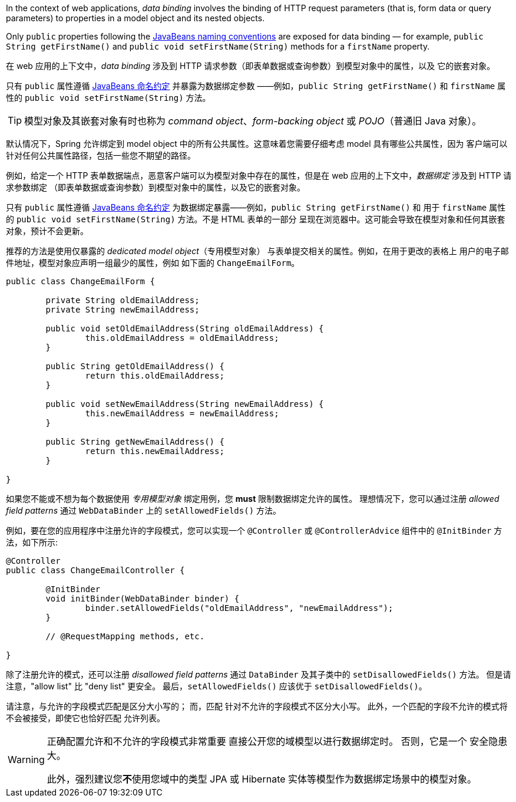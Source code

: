 In the context of web applications, _data binding_ involves the binding of HTTP request
parameters (that is, form data or query parameters) to properties in a model object and
its nested objects.

Only `public` properties following the
https://www.oracle.com/java/technologies/javase/javabeans-spec.html[JavaBeans naming conventions]
are exposed for data binding — for example, `public String getFirstName()` and
`public void setFirstName(String)` methods for a `firstName` property.

在 web 应用的上下文中，_data binding_  涉及到 HTTP 请求参数（即表单数据或查询参数）到模型对象中的属性，以及
它的嵌套对象。

只有 `public` 属性遵循 https://www.oracle.com/java/technologies/javase/javabeans-spec.html[JavaBeans 命名约定] 并暴露为数据绑定参数 ——例如，`public String getFirstName()` 和 `firstName` 属性的 `public void setFirstName(String)` 方法。

TIP: 模型对象及其嵌套对象有时也称为 _command object_、_form-backing object_ 或 _POJO_（普通旧 Java 对象）。

默认情况下，Spring 允许绑定到 model object 中的所有公共属性。这意味着您需要仔细考虑 model 具有哪些公共属性，因为
客户端可以针对任何公共属性路径，包括一些您不期望的路径。

例如，给定一个 HTTP 表单数据端点，恶意客户端可以为模型对象中存在的属性，但是在 web 应用的上下文中，_数据绑定_ 涉及到 HTTP 请求参数绑定
（即表单数据或查询参数）到模型对象中的属性，以及它的嵌套对象。

只有 `public` 属性遵循 https://www.oracle.com/java/technologies/javase/javabeans-spec.html[JavaBeans 命名约定]
为数据绑定暴露——例如，`public String getFirstName()` 和 用于 `firstName` 属性的 `public void setFirstName(String)`  方法。不是 HTML 表单的一部分
呈现在浏览器中。这可能会导致在模型对象和任何其嵌套对象，预计不会更新。

推荐的方法是使用仅暴露的 _dedicated model object_（专用模型对象） 与表单提交相关的属性。例如，在用于更改的表格上 用户的电子邮件地址，模型对象应声明一组最少的属性，例如 如下面的 `ChangeEmailForm`。

[source,java,indent=0,subs="verbatim,quotes"]
----
	public class ChangeEmailForm {

		private String oldEmailAddress;
		private String newEmailAddress;

		public void setOldEmailAddress(String oldEmailAddress) {
			this.oldEmailAddress = oldEmailAddress;
		}

		public String getOldEmailAddress() {
			return this.oldEmailAddress;
		}

		public void setNewEmailAddress(String newEmailAddress) {
			this.newEmailAddress = newEmailAddress;
		}

		public String getNewEmailAddress() {
			return this.newEmailAddress;
		}

	}
----

如果您不能或不想为每个数据使用 _专用模型对象_ 绑定用例，您 **must** 限制数据绑定允许的属性。
理想情况下，您可以通过注册 _allowed field patterns_ 通过
`WebDataBinder` 上的 `setAllowedFields()` 方法。

例如，要在您的应用程序中注册允许的字段模式，您可以实现一个
`@Controller` 或 `@ControllerAdvice` 组件中的 `@InitBinder` 方法，如下所示:

[source,java,indent=0,subs="verbatim,quotes"]
----
	@Controller
	public class ChangeEmailController {

		@InitBinder
		void initBinder(WebDataBinder binder) {
			binder.setAllowedFields("oldEmailAddress", "newEmailAddress");
		}

		// @RequestMapping methods, etc.

	}
----

除了注册允许的模式，还可以注册 _disallowed field patterns_ 通过 `DataBinder` 及其子类中的 `setDisallowedFields()` 方法。 但是请注意，"allow list" 比 "deny list" 更安全。 最后，`setAllowedFields()` 应该优于 `setDisallowedFields()`。

请注意，与允许的字段模式匹配是区分大小写的； 而，匹配 针对不允许的字段模式不区分大小写。 此外，一个匹配的字段不允许的模式将不会被接受，即使它也恰好匹配 允许列表。

[WARNING]
====
正确配置允许和不允许的字段模式非常重要
直接公开您的域模型以进行数据绑定时。 否则，它是一个
安全隐患大。

此外，强烈建议您**不**使用您域中的类型
JPA 或 Hibernate 实体等模型作为数据绑定场景中的模型对象。
====
